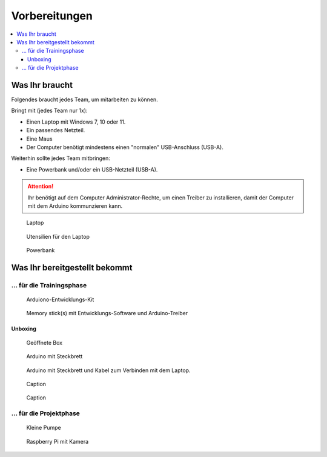 Vorbereitungen
##############

.. contents::
    :local:


Was Ihr braucht
***************

Folgendes braucht jedes Team, um mitarbeiten zu können.

Bringt mit (jedes Team nur 1x):

- Einen Laptop mit Windows 7, 10 oder 11.
- Ein passendes Netzteil.
- Eine Maus
- Der Computer benötigt mindestens einen "normalen" USB-Anschluss (USB-A).

Weiterhin sollte jedes Team mitbringen:

- Eine Powerbank und/oder ein USB-Netzteil (USB-A).

.. attention::

    Ihr benötigt auf dem Computer Administrator-Rechte, um einen Treiber zu installieren, damit der
    Computer mit dem Arduino kommunzieren kann.

.. figure:: _figures/laptop.png

    Laptop

.. figure:: _figures/laptop_accessories.png

    Utensilien für den Laptop

.. figure:: _figures/powerbank.png

    Powerbank


Was Ihr bereitgestellt bekommt
******************************

... für die Trainingsphase
==========================

.. figure:: _figures/box-closed.png

    Arduiono-Entwicklungs-Kit

.. figure:: _figures/memory-stick.png

    Memory stick(s) mit Entwicklungs-Software und Arduino-Treiber


Unboxing
--------

.. figure:: _figures/box-opened.png

    Geöffnete Box

.. figure:: _figures/arduino-and-breadboard.png

    Arduino mit Steckbrett

.. figure:: _figures/arduino-and-breadboard-and-cables.png

    Arduino mit Steckbrett und Kabel zum Verbinden mit dem Laptop.


.. figure:: _figures/box-content-auxiliary-parts.png

    Caption

.. figure:: _figures/leds-and-buttons.png

    Caption


... für die Projektphase
========================

.. todo:: Füge das Bastelmaterial und die Werkzeuge hier ein.

.. figure:: _figures/pump.png

    Kleine Pumpe

.. figure:: _figures/raspberry-pi-4b-and-breadboard.png

    Raspberry Pi mit Kamera
